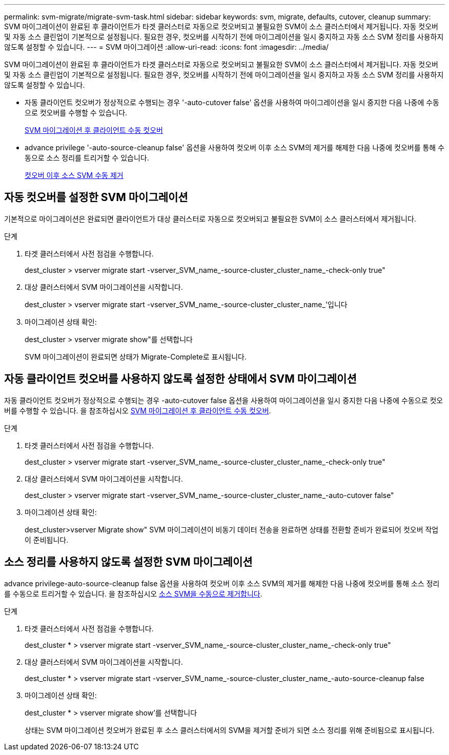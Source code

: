 ---
permalink: svm-migrate/migrate-svm-task.html 
sidebar: sidebar 
keywords: svm, migrate, defaults, cutover, cleanup 
summary: SVM 마이그레이션이 완료된 후 클라이언트가 타겟 클러스터로 자동으로 컷오버되고 불필요한 SVM이 소스 클러스터에서 제거됩니다. 자동 컷오버 및 자동 소스 클린업이 기본적으로 설정됩니다. 필요한 경우, 컷오버를 시작하기 전에 마이그레이션을 일시 중지하고 자동 소스 SVM 정리를 사용하지 않도록 설정할 수 있습니다. 
---
= SVM 마이그레이션
:allow-uri-read: 
:icons: font
:imagesdir: ../media/


[role="lead"]
SVM 마이그레이션이 완료된 후 클라이언트가 타겟 클러스터로 자동으로 컷오버되고 불필요한 SVM이 소스 클러스터에서 제거됩니다. 자동 컷오버 및 자동 소스 클린업이 기본적으로 설정됩니다. 필요한 경우, 컷오버를 시작하기 전에 마이그레이션을 일시 중지하고 자동 소스 SVM 정리를 사용하지 않도록 설정할 수 있습니다.

* 자동 클라이언트 컷오버가 정상적으로 수행되는 경우 '-auto-cutover false' 옵션을 사용하여 마이그레이션을 일시 중지한 다음 나중에 수동으로 컷오버를 수행할 수 있습니다.
+
xref:manual-client-cutover-task.adoc[SVM 마이그레이션 후 클라이언트 수동 컷오버]

* advance privilege '-auto-source-cleanup false' 옵션을 사용하여 컷오버 이후 소스 SVM의 제거를 해제한 다음 나중에 컷오버를 통해 수동으로 소스 정리를 트리거할 수 있습니다.
+
xref:manual-source-removal-task.adoc[컷오버 이후 소스 SVM 수동 제거]





== 자동 컷오버를 설정한 SVM 마이그레이션

기본적으로 마이그레이션은 완료되면 클라이언트가 대상 클러스터로 자동으로 컷오버되고 불필요한 SVM이 소스 클러스터에서 제거됩니다.

.단계
. 타겟 클러스터에서 사전 점검을 수행합니다.
+
dest_cluster > vserver migrate start -vserver_SVM_name_-source-cluster_cluster_name_-check-only true"

. 대상 클러스터에서 SVM 마이그레이션을 시작합니다.
+
dest_cluster > vserver migrate start -vserver_SVM_name_-source-cluster_cluster_name_'입니다

. 마이그레이션 상태 확인:
+
dest_cluster > vserver migrate show"를 선택합니다

+
SVM 마이그레이션이 완료되면 상태가 Migrate-Complete로 표시됩니다.





== 자동 클라이언트 컷오버를 사용하지 않도록 설정한 상태에서 SVM 마이그레이션

자동 클라이언트 컷오버가 정상적으로 수행되는 경우 -auto-cutover false 옵션을 사용하여 마이그레이션을 일시 중지한 다음 나중에 수동으로 컷오버를 수행할 수 있습니다. 을 참조하십시오 xref:manual-client-cutover-task.adoc[SVM 마이그레이션 후 클라이언트 수동 컷오버].

.단계
. 타겟 클러스터에서 사전 점검을 수행합니다.
+
dest_cluster > vserver migrate start -vserver_SVM_name_-source-cluster_cluster_name_-check-only true"

. 대상 클러스터에서 SVM 마이그레이션을 시작합니다.
+
dest_cluster > vserver migrate start -vserver_SVM_name_-source-cluster_cluster_name_-auto-cutover false"

. 마이그레이션 상태 확인:
+
dest_cluster>vserver Migrate show" SVM 마이그레이션이 비동기 데이터 전송을 완료하면 상태를 전환할 준비가 완료되어 컷오버 작업이 준비됩니다.





== 소스 정리를 사용하지 않도록 설정한 SVM 마이그레이션

advance privilege-auto-source-cleanup false 옵션을 사용하여 컷오버 이후 소스 SVM의 제거를 해제한 다음 나중에 컷오버를 통해 소스 정리를 수동으로 트리거할 수 있습니다. 을 참조하십시오 xref:manual-source-removal-task.adoc[소스 SVM을 수동으로 제거합니다].

.단계
. 타겟 클러스터에서 사전 점검을 수행합니다.
+
dest_cluster * > vserver migrate start -vserver_SVM_name_-source-cluster_cluster_name_-check-only true"

. 대상 클러스터에서 SVM 마이그레이션을 시작합니다.
+
dest_cluster * > vserver migrate start -vserver_SVM_name_-source-cluster_cluster_name_-auto-source-cleanup false

. 마이그레이션 상태 확인:
+
dest_cluster * > vserver migrate show'를 선택합니다

+
상태는 SVM 마이그레이션 컷오버가 완료된 후 소스 클러스터에서의 SVM을 제거할 준비가 되면 소스 정리를 위해 준비됨으로 표시됩니다.


